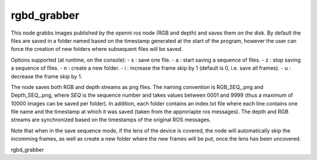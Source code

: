 rgbd\_grabber
=============

This node grabbs images published by the openni ros node (RGB and depth)
and saves them on the disk. By default the files are saved in a folder
named based on the timestamp generated at the start of the program,
however the user can force the creation of new folders where subsequent
files will be saved.

Options supported (at runtime, on the console): - s : save one file. - a
: start saving a sequence of files. - z : stop saving a sequence of
files. - n : create a new folder. - i : increase the frame skip by 1
(default is 0, i.e. save all frames). - u : decrease the frame skip by
1.

The node saves both RGB and depth streams as png files. The naming
convention is RGB\_SEQ\_.png and Depth\_SEQ\_.png, where *SEQ* is the
sequence number and takes values between 0001 and 9999 (thus a maximum
of 10000 images can be saved per folder). In addition, each folder
contains an index.txt file where each line contains one file name and
the timestamp at which it was saved (taken from the approriapte ros
messages). The depth and RGB streams are synchronized based on the
timestamps of the original ROS messages.

Note that when in the save sequence mode, if the lens of the device is
covered, the node will automatically skip the incomming frames, as well
as create a new folder where the new frames will be put, once the lens
has been uncovered.

rgbd\_grabber
